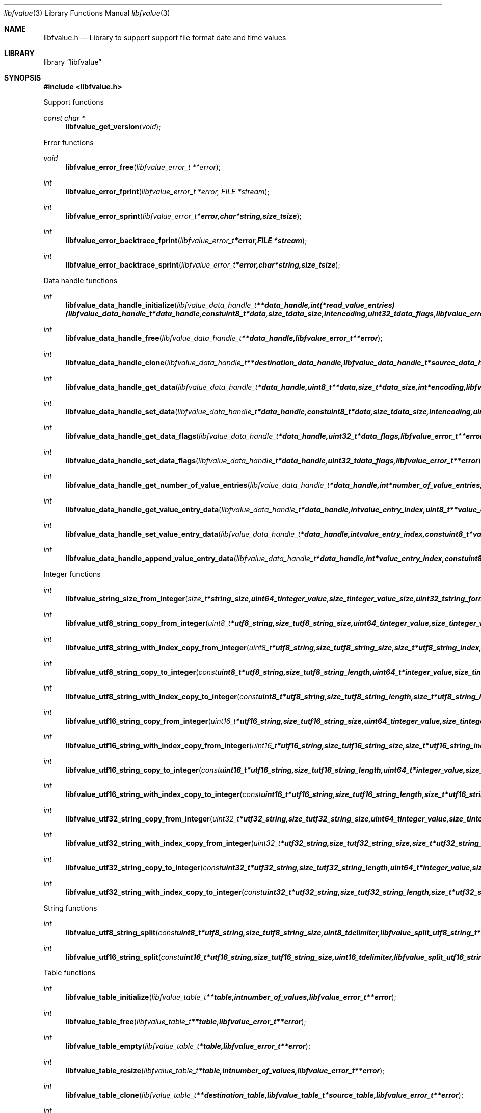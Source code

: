 .Dd January 31, 2016
.Dt libfvalue 3
.Os libfvalue
.Sh NAME
.Nm libfvalue.h
.Nd Library to support support file format date and time values
.Sh LIBRARY
.Lb libfvalue
.Sh SYNOPSIS
.In libfvalue.h
.Pp
Support functions
.Ft const char *
.Fn libfvalue_get_version "void"
.Pp
Error functions
.Ft void
.Fn libfvalue_error_free "libfvalue_error_t **error"
.Ft int
.Fn libfvalue_error_fprint "libfvalue_error_t *error, FILE *stream"
.Ft int
.Fn libfvalue_error_sprint "libfvalue_error_t *error, char *string, size_t size"
.Ft int
.Fn libfvalue_error_backtrace_fprint "libfvalue_error_t *error, FILE *stream"
.Ft int
.Fn libfvalue_error_backtrace_sprint "libfvalue_error_t *error, char *string, size_t size"
.Pp
Data handle functions
.Ft int
.Fn libfvalue_data_handle_initialize "libfvalue_data_handle_t **data_handle, int (*read_value_entries)( libfvalue_data_handle_t *data_handle, const uint8_t *data, size_t data_size, int encoding, uint32_t data_flags, libfvalue_error_t **error ), libfvalue_error_t **error"
.Ft int
.Fn libfvalue_data_handle_free "libfvalue_data_handle_t **data_handle, libfvalue_error_t **error"
.Ft int
.Fn libfvalue_data_handle_clone "libfvalue_data_handle_t **destination_data_handle, libfvalue_data_handle_t *source_data_handle, libfvalue_error_t **error"
.Ft int
.Fn libfvalue_data_handle_get_data "libfvalue_data_handle_t *data_handle, uint8_t **data, size_t *data_size, int *encoding, libfvalue_error_t **error"
.Ft int
.Fn libfvalue_data_handle_set_data "libfvalue_data_handle_t *data_handle, const uint8_t *data, size_t data_size, int encoding, uint8_t flags, libfvalue_error_t **error"
.Ft int
.Fn libfvalue_data_handle_get_data_flags "libfvalue_data_handle_t *data_handle, uint32_t *data_flags, libfvalue_error_t **error"
.Ft int
.Fn libfvalue_data_handle_set_data_flags "libfvalue_data_handle_t *data_handle, uint32_t data_flags, libfvalue_error_t **error"
.Ft int
.Fn libfvalue_data_handle_get_number_of_value_entries "libfvalue_data_handle_t *data_handle, int *number_of_value_entries, libfvalue_error_t **error"
.Ft int
.Fn libfvalue_data_handle_get_value_entry_data "libfvalue_data_handle_t *data_handle, int value_entry_index, uint8_t **value_entry_data, size_t *value_entry_data_size, int *encoding, libfvalue_error_t **error"
.Ft int
.Fn libfvalue_data_handle_set_value_entry_data "libfvalue_data_handle_t *data_handle, int value_entry_index, const uint8_t *value_entry_data, size_t value_entry_data_size, int encoding, libfvalue_error_t **error"
.Ft int
.Fn libfvalue_data_handle_append_value_entry_data "libfvalue_data_handle_t *data_handle, int *value_entry_index, const uint8_t *value_entry_data, size_t value_entry_data_size, int encoding, libfvalue_error_t **error"
.Pp
Integer functions
.Ft int
.Fn libfvalue_string_size_from_integer "size_t *string_size, uint64_t integer_value, size_t integer_value_size, uint32_t string_format_flags, libfvalue_error_t **error"
.Ft int
.Fn libfvalue_utf8_string_copy_from_integer "uint8_t *utf8_string, size_t utf8_string_size, uint64_t integer_value, size_t integer_value_size, uint32_t string_format_flags, libfvalue_error_t **error"
.Ft int
.Fn libfvalue_utf8_string_with_index_copy_from_integer "uint8_t *utf8_string, size_t utf8_string_size, size_t *utf8_string_index, uint64_t integer_value, size_t integer_value_size, uint32_t string_format_flags, libfvalue_error_t **error"
.Ft int
.Fn libfvalue_utf8_string_copy_to_integer "const uint8_t *utf8_string, size_t utf8_string_length, uint64_t *integer_value, size_t integer_value_size, uint32_t string_format_flags, libfvalue_error_t **error"
.Ft int
.Fn libfvalue_utf8_string_with_index_copy_to_integer "const uint8_t *utf8_string, size_t utf8_string_length, size_t *utf8_string_index, uint64_t *integer_value, size_t integer_value_size, uint32_t string_format_flags, libfvalue_error_t **error"
.Ft int
.Fn libfvalue_utf16_string_copy_from_integer "uint16_t *utf16_string, size_t utf16_string_size, uint64_t integer_value, size_t integer_value_size, uint32_t string_format_flags, libfvalue_error_t **error"
.Ft int
.Fn libfvalue_utf16_string_with_index_copy_from_integer "uint16_t *utf16_string, size_t utf16_string_size, size_t *utf16_string_index, uint64_t integer_value, size_t integer_value_size, uint32_t string_format_flags, libfvalue_error_t **error"
.Ft int
.Fn libfvalue_utf16_string_copy_to_integer "const uint16_t *utf16_string, size_t utf16_string_length, uint64_t *integer_value, size_t integer_value_size, uint32_t string_format_flags, libfvalue_error_t **error"
.Ft int
.Fn libfvalue_utf16_string_with_index_copy_to_integer "const uint16_t *utf16_string, size_t utf16_string_length, size_t *utf16_string_index, uint64_t *integer_value, size_t integer_value_size, uint32_t string_format_flags, libfvalue_error_t **error"
.Ft int
.Fn libfvalue_utf32_string_copy_from_integer "uint32_t *utf32_string, size_t utf32_string_size, uint64_t integer_value, size_t integer_value_size, uint32_t string_format_flags, libfvalue_error_t **error"
.Ft int
.Fn libfvalue_utf32_string_with_index_copy_from_integer "uint32_t *utf32_string, size_t utf32_string_size, size_t *utf32_string_index, uint64_t integer_value, size_t integer_value_size, uint32_t string_format_flags, libfvalue_error_t **error"
.Ft int
.Fn libfvalue_utf32_string_copy_to_integer "const uint32_t *utf32_string, size_t utf32_string_length, uint64_t *integer_value, size_t integer_value_size, uint32_t string_format_flags, libfvalue_error_t **error"
.Ft int
.Fn libfvalue_utf32_string_with_index_copy_to_integer "const uint32_t *utf32_string, size_t utf32_string_length, size_t *utf32_string_index, uint64_t *integer_value, size_t integer_value_size, uint32_t string_format_flags, libfvalue_error_t **error"
.Pp
String functions
.Ft int
.Fn libfvalue_utf8_string_split "const uint8_t *utf8_string, size_t utf8_string_size, uint8_t delimiter, libfvalue_split_utf8_string_t **split_string, libfvalue_error_t **error"
.Ft int
.Fn libfvalue_utf16_string_split "const uint16_t *utf16_string, size_t utf16_string_size, uint16_t delimiter, libfvalue_split_utf16_string_t **split_string, libfvalue_error_t **error"
.Pp
Table functions
.Ft int
.Fn libfvalue_table_initialize "libfvalue_table_t **table, int number_of_values, libfvalue_error_t **error"
.Ft int
.Fn libfvalue_table_free "libfvalue_table_t **table, libfvalue_error_t **error"
.Ft int
.Fn libfvalue_table_empty "libfvalue_table_t *table, libfvalue_error_t **error"
.Ft int
.Fn libfvalue_table_resize "libfvalue_table_t *table, int number_of_values, libfvalue_error_t **error"
.Ft int
.Fn libfvalue_table_clone "libfvalue_table_t **destination_table, libfvalue_table_t *source_table, libfvalue_error_t **error"
.Ft int
.Fn libfvalue_table_get_number_of_values "libfvalue_table_t *table, int *number_of_values, libfvalue_error_t **error"
.Ft int
.Fn libfvalue_table_get_index_by_identifier "libfvalue_table_t *table, const uint8_t *identifier, size_t identifier_size, int *value_index, uint8_t flags, libfvalue_error_t **error"
.Ft int
.Fn libfvalue_table_get_value_by_index "libfvalue_table_t *table, int value_index, libfvalue_value_t **value, libfvalue_error_t **error"
.Ft int
.Fn libfvalue_table_get_value_by_identifier "libfvalue_table_t *table, const uint8_t *identifier, size_t identifier_size, libfvalue_value_t **value, uint8_t flags, libfvalue_error_t **error"
.Ft int
.Fn libfvalue_table_set_value_by_index "libfvalue_table_t *table, int value_index, libfvalue_value_t *value, libfvalue_error_t **error"
.Ft int
.Fn libfvalue_table_set_value "libfvalue_table_t *table, libfvalue_value_t *value, libfvalue_error_t **error"
.Ft int
.Fn libfvalue_table_copy_from_utf8_xml_string "libfvalue_table_t *table, const uint8_t *utf8_string, size_t utf8_string_size, const uint8_t *table_name, size_t table_name_length, libfvalue_error_t **error"
.Pp
Value functions
.Ft int
.Fn libfvalue_value_initialize "libfvalue_value_t **value, const char *type_string, const char *type_description, libfvalue_data_handle_t *data_handle, int (*initialize_instance)( intptr_t **instance, libfvalue_error_t **error ), int (*free_instance)( intptr_t **instance, libfvalue_error_t **error ), int (*clone_instance)( intptr_t **destination_instance, intptr_t *source_instance, libfvalue_error_t **error ), int (*copy_from_byte_stream)( intptr_t *instance, const uint8_t *byte_stream, size_t byte_stream_size, int encoding, libfvalue_error_t **error ), int (*copy_to_byte_stream)( intptr_t *instance, uint8_t *byte_stream, size_t byte_stream_size, int encoding, libfvalue_error_t **error ), int (*copy_from_integer)( intptr_t *instance, uint64_t integer_value, size_t integer_value_size, libfvalue_error_t **error ), int (*copy_to_integer)( intptr_t *instance, uint64_t *integer_value, size_t *integer_value_size, libfvalue_error_t **error ), int (*copy_from_floating_point)( intptr_t *instance, double floating_point_value, size_t floating_point_value_size, libfvalue_error_t **error ), int (*copy_to_floating_point)( intptr_t *instance, double *floating_point_value, size_t *floating_point_value_size, libfvalue_error_t **error ), int (*copy_from_utf8_string_with_index)( intptr_t *instance, const uint8_t *utf8_string, size_t utf8_string_length, size_t *utf8_string_index, uint32_t string_format_flags, libfvalue_error_t **error ), int (*get_utf8_string_size)( intptr_t *instance, size_t *utf8_string_size, uint32_t string_format_flags, libfvalue_error_t **error ), int (*copy_to_utf8_string_with_index)( intptr_t *instance, uint8_t *utf8_string, size_t utf8_string_size, size_t *utf8_string_index, uint32_t string_format_flags, libfvalue_error_t **error ), int (*copy_from_utf16_string_with_index)( intptr_t *instance, const uint16_t *utf16_string, size_t utf16_string_length, size_t *utf16_string_index, uint32_t string_format_flags, libfvalue_error_t **error ), int (*get_utf16_string_size)( intptr_t *instance, size_t *utf16_string_size, uint32_t string_format_flags, libfvalue_error_t **error ), int (*copy_to_utf16_string_with_index)( intptr_t *instance, uint16_t *utf16_string, size_t utf16_string_size, size_t *utf16_string_index, uint32_t string_format_flags, libfvalue_error_t **error ), int (*copy_from_utf32_string_with_index)( intptr_t *instance, const uint32_t *utf32_string, size_t utf32_string_length, size_t *utf32_string_index, uint32_t string_format_flags, libfvalue_error_t **error ), int (*get_utf32_string_size)( intptr_t *instance, size_t *utf32_string_size, uint32_t string_format_flags, libfvalue_error_t **error ), int (*copy_to_utf32_string_with_index)( intptr_t *instance, uint32_t *utf32_string, size_t utf32_string_size, size_t *utf32_string_index, uint32_t string_format_flags, libfvalue_error_t **error ), uint8_t flags, libfvalue_error_t **error"
.Ft int
.Fn libfvalue_value_free "libfvalue_value_t **value, libfvalue_error_t **error"
.Ft int
.Fn libfvalue_value_clone "libfvalue_value_t **destination_value, libfvalue_value_t *source_value, libfvalue_error_t **error"
.Ft int
.Fn libfvalue_value_clear "libfvalue_value_t *value, libfvalue_error_t **error"
.Ft int
.Fn libfvalue_value_get_type "libfvalue_value_t *value, int *value_type, libfvalue_error_t **error"
.Ft int
.Fn libfvalue_value_get_identifier "libfvalue_value_t *value, uint8_t **identifier, size_t *identifier_size, libfvalue_error_t **error"
.Ft int
.Fn libfvalue_value_set_identifier "libfvalue_value_t *value, const uint8_t *identifier, size_t identifier_size, uint8_t flags, libfvalue_error_t **error"
.Ft int
.Fn libfvalue_value_get_data_flags "libfvalue_value_t *value, uint32_t *data_flags, libfvalue_error_t **error"
.Ft int
.Fn libfvalue_value_set_data_flags "libfvalue_value_t *value, uint32_t data_flags, libfvalue_error_t **error"
.Ft int
.Fn libfvalue_value_has_data "libfvalue_value_t *value, libfvalue_error_t **error"
.Ft int
.Fn libfvalue_value_initialize_data "libfvalue_value_t *value, size_t data_size, libfvalue_error_t **error"
.Ft int
.Fn libfvalue_value_get_data_size "libfvalue_value_t *value, size_t *data_size, libfvalue_error_t **error"
.Ft int
.Fn libfvalue_value_get_data "libfvalue_value_t *value, uint8_t **data, size_t *data_size, int *encoding, libfvalue_error_t **error"
.Ft int
.Fn libfvalue_value_set_data "libfvalue_value_t *value, const uint8_t *data, size_t data_size, int encoding, uint8_t flags, libfvalue_error_t **error"
.Ft int
.Fn libfvalue_value_copy_data "libfvalue_value_t *value, uint8_t *data, size_t data_size, libfvalue_error_t **error"
.Ft int
.Fn libfvalue_value_get_format_flags "libfvalue_value_t *value, uint32_t *format_flags, libfvalue_error_t **error"
.Ft int
.Fn libfvalue_value_set_format_flags "libfvalue_value_t *value, uint32_t format_flags, libfvalue_error_t **error"
.Ft int
.Fn libfvalue_value_get_number_of_value_entries "libfvalue_value_t *value, int *number_of_value_entries, libfvalue_error_t **error"
.Ft int
.Fn libfvalue_value_get_entry_data "libfvalue_value_t *value, int value_entry_index, uint8_t **entry_data, size_t *entry_data_size, int *encoding, libfvalue_error_t **error"
.Ft int
.Fn libfvalue_value_set_entry_data "libfvalue_value_t *value, int value_entry_index, const uint8_t *entry_data, size_t entry_data_size, int encoding, libfvalue_error_t **error"
.Ft int
.Fn libfvalue_value_append_entry_data "libfvalue_value_t *value, int *value_entry_index, const uint8_t *entry_data, size_t entry_data_size, int encoding, libfvalue_error_t **error"
.Ft int
.Fn libfvalue_value_copy_from_boolean "libfvalue_value_t *value, int value_entry_index, uint8_t value_boolean, libfvalue_error_t **error"
.Ft int
.Fn libfvalue_value_copy_to_boolean "libfvalue_value_t *value, int value_entry_index, uint8_t *value_boolean, libfvalue_error_t **error"
.Ft int
.Fn libfvalue_value_copy_from_8bit "libfvalue_value_t *value, int value_entry_index, uint8_t value_8bit, libfvalue_error_t **error"
.Ft int
.Fn libfvalue_value_copy_to_8bit "libfvalue_value_t *value, int value_entry_index, uint8_t *value_8bit, libfvalue_error_t **error"
.Ft int
.Fn libfvalue_value_copy_from_16bit "libfvalue_value_t *value, int value_entry_index, uint16_t value_16bit, libfvalue_error_t **error"
.Ft int
.Fn libfvalue_value_copy_to_16bit "libfvalue_value_t *value, int value_entry_index, uint16_t *value_16bit, libfvalue_error_t **error"
.Ft int
.Fn libfvalue_value_copy_from_32bit "libfvalue_value_t *value, int value_entry_index, uint32_t value_32bit, libfvalue_error_t **error"
.Ft int
.Fn libfvalue_value_copy_to_32bit "libfvalue_value_t *value, int value_entry_index, uint32_t *value_32bit, libfvalue_error_t **error"
.Ft int
.Fn libfvalue_value_copy_from_64bit "libfvalue_value_t *value, int value_entry_index, uint64_t value_64bit, libfvalue_error_t **error"
.Ft int
.Fn libfvalue_value_copy_to_64bit "libfvalue_value_t *value, int value_entry_index, uint64_t *value_64bit, libfvalue_error_t **error"
.Ft int
.Fn libfvalue_value_copy_from_float "libfvalue_value_t *value, int value_entry_index, float value_float, libfvalue_error_t **error"
.Ft int
.Fn libfvalue_value_copy_to_float "libfvalue_value_t *value, int value_entry_index, float *value_float, libfvalue_error_t **error"
.Ft int
.Fn libfvalue_value_copy_from_double "libfvalue_value_t *value, int value_entry_index, double value_double, libfvalue_error_t **error"
.Ft int
.Fn libfvalue_value_copy_to_double "libfvalue_value_t *value, int value_entry_index, double *value_double, libfvalue_error_t **error"
.Ft int
.Fn libfvalue_value_copy_from_utf8_string "libfvalue_value_t *value, int value_entry_index, const uint8_t *utf8_string, size_t utf8_string_length, libfvalue_error_t **error"
.Ft int
.Fn libfvalue_value_get_utf8_string_size "libfvalue_value_t *value, int value_entry_index, size_t *utf8_string_size, libfvalue_error_t **error"
.Ft int
.Fn libfvalue_value_copy_to_utf8_string "libfvalue_value_t *value, int value_entry_index, uint8_t *utf8_string, size_t utf8_string_size, libfvalue_error_t **error"
.Ft int
.Fn libfvalue_value_copy_to_utf8_string_with_index "libfvalue_value_t *value, int value_entry_index, uint8_t *utf8_string, size_t utf8_string_size, size_t *utf8_string_index, libfvalue_error_t **error"
.Ft int
.Fn libfvalue_value_copy_from_utf16_string "libfvalue_value_t *value, int value_entry_index, const uint16_t *utf16_string, size_t utf16_string_length, libfvalue_error_t **error"
.Ft int
.Fn libfvalue_value_get_utf16_string_size "libfvalue_value_t *value, int value_entry_index, size_t *utf16_string_size, libfvalue_error_t **error"
.Ft int
.Fn libfvalue_value_copy_to_utf16_string "libfvalue_value_t *value, int value_entry_index, uint16_t *utf16_string, size_t utf16_string_size, libfvalue_error_t **error"
.Ft int
.Fn libfvalue_value_copy_to_utf16_string_with_index "libfvalue_value_t *value, int value_entry_index, uint16_t *utf16_string, size_t utf16_string_size, size_t *utf16_string_index, libfvalue_error_t **error"
.Ft int
.Fn libfvalue_value_copy_from_utf32_string "libfvalue_value_t *value, int value_entry_index, const uint32_t *utf32_string, size_t utf32_string_length, libfvalue_error_t **error"
.Ft int
.Fn libfvalue_value_get_utf32_string_size "libfvalue_value_t *value, int value_entry_index, size_t *utf32_string_size, libfvalue_error_t **error"
.Ft int
.Fn libfvalue_value_copy_to_utf32_string "libfvalue_value_t *value, int value_entry_index, uint32_t *utf32_string, size_t utf32_string_size, libfvalue_error_t **error"
.Ft int
.Fn libfvalue_value_copy_to_utf32_string_with_index "libfvalue_value_t *value, int value_entry_index, uint32_t *utf32_string, size_t utf32_string_size, size_t *utf32_string_index, libfvalue_error_t **error"
.Ft ssize_t
.Fn libfvalue_value_read_from_file_stream "libfvalue_value_t *value, FILE *file_stream, libfvalue_error_t **error"
.Ft #endif ssize_t
.Fn libfvalue_value_write_to_file_stream "libfvalue_value_t *value, FILE *file_stream, libfvalue_error_t **error"
.Pp
Value type functions
.Ft int
.Fn libfvalue_value_type_initialize "libfvalue_value_t **value, int type, libfvalue_error_t **error"
.Ft int
.Fn libfvalue_value_type_initialize_with_data_handle "libfvalue_value_t **value, int type, libfvalue_data_handle_t *data_handle, uint8_t flags, libfvalue_error_t **error"
.Ft ssize_t
.Fn libfvalue_value_type_set_data_string "libfvalue_value_t *value, const uint8_t *data, size_t data_size, int encoding, uint8_t flags, libfvalue_error_t **error"
.Ft ssize_t
.Fn libfvalue_value_type_append_data_string "libfvalue_value_t *value, const uint8_t *data, size_t data_size, int encoding, libfvalue_error_t **error"
.Ft ssize_t
.Fn libfvalue_value_type_set_data_strings_array "libfvalue_value_t *value, const uint8_t *data, size_t data_size, int encoding, libfvalue_error_t **error"
.Sh DESCRIPTION
The
.Fn libfvalue_get_version
function is used to retrieve the library version.
.Sh RETURN VALUES
Most of the functions return NULL or \-1 on error, dependent on the return type.
For the actual return values see "libfvalue.h".
.Sh ENVIRONMENT
None
.Sh FILES
None
.Sh BUGS
Please report bugs of any kind on the project issue tracker: https://github.com/libyal/libfvalue/issues
.Sh AUTHOR
These man pages are generated from "libfvalue.h".
.Sh COPYRIGHT
Copyright (C) 2010-2016, Joachim Metz <joachim.metz@gmail.com>.

This is free software; see the source for copying conditions.
There is NO warranty; not even for MERCHANTABILITY or FITNESS FOR A PARTICULAR PURPOSE.
.Sh SEE ALSO
the libfvalue.h include file
